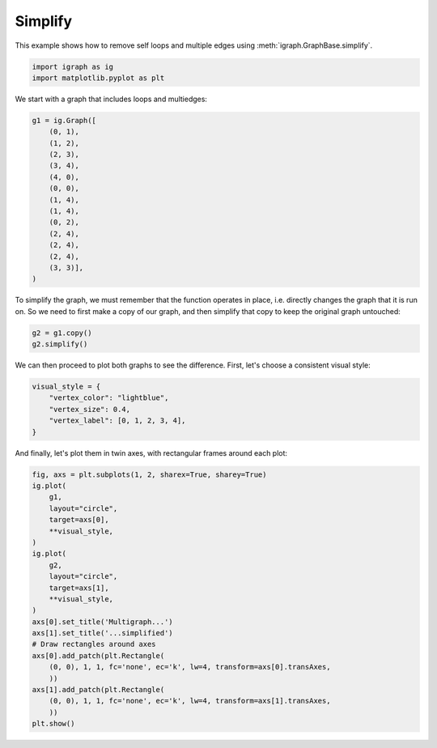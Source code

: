 
.. DO NOT EDIT.
.. THIS FILE WAS AUTOMATICALLY GENERATED BY SPHINX-GALLERY.
.. TO MAKE CHANGES, EDIT THE SOURCE PYTHON FILE:
.. "tutorials/simplify.py"
.. LINE NUMBERS ARE GIVEN BELOW.

.. only:: html

    .. note::
        :class: sphx-glr-download-link-note

        Click :ref:`here <sphx_glr_download_tutorials_simplify.py>`
        to download the full example code

.. rst-class:: sphx-glr-example-title

.. _sphx_glr_tutorials_simplify.py:


========
Simplify
========

This example shows how to remove self loops and multiple edges using :meth:`igraph.GraphBase.simplify`.

.. GENERATED FROM PYTHON SOURCE LINES 8-11

.. code-block:: default

    import igraph as ig
    import matplotlib.pyplot as plt








.. GENERATED FROM PYTHON SOURCE LINES 12-13

We start with a graph that includes loops and multiedges:

.. GENERATED FROM PYTHON SOURCE LINES 13-29

.. code-block:: default

    g1 = ig.Graph([
        (0, 1),
        (1, 2),
        (2, 3),
        (3, 4),
        (4, 0),
        (0, 0), 
        (1, 4),
        (1, 4),
        (0, 2),
        (2, 4),
        (2, 4),
        (2, 4),
        (3, 3)],
    )








.. GENERATED FROM PYTHON SOURCE LINES 30-34

To simplify the graph, we must remember that the function operates in place,
i.e. directly changes the graph that it is run on. So we need to first make a
copy of our graph, and then simplify that copy to keep the original graph
untouched:

.. GENERATED FROM PYTHON SOURCE LINES 34-37

.. code-block:: default

    g2 = g1.copy()
    g2.simplify()





.. rst-class:: sphx-glr-script-out

 .. code-block:: none


    <igraph.Graph object at 0x7f2e565b3640>



.. GENERATED FROM PYTHON SOURCE LINES 38-40

We can then proceed to plot both graphs to see the difference. First, let's
choose a consistent visual style:

.. GENERATED FROM PYTHON SOURCE LINES 40-46

.. code-block:: default

    visual_style = {
        "vertex_color": "lightblue",
        "vertex_size": 0.4,
        "vertex_label": [0, 1, 2, 3, 4],
    }








.. GENERATED FROM PYTHON SOURCE LINES 47-49

And finally, let's plot them in twin axes, with rectangular frames around
each plot:

.. GENERATED FROM PYTHON SOURCE LINES 49-72

.. code-block:: default

    fig, axs = plt.subplots(1, 2, sharex=True, sharey=True)
    ig.plot(
        g1,
        layout="circle",
        target=axs[0],
        **visual_style,
    )
    ig.plot(
        g2,
        layout="circle",
        target=axs[1],
        **visual_style,
    )
    axs[0].set_title('Multigraph...')
    axs[1].set_title('...simplified')
    # Draw rectangles around axes
    axs[0].add_patch(plt.Rectangle(
        (0, 0), 1, 1, fc='none', ec='k', lw=4, transform=axs[0].transAxes,
        ))
    axs[1].add_patch(plt.Rectangle(
        (0, 0), 1, 1, fc='none', ec='k', lw=4, transform=axs[1].transAxes,
        ))
    plt.show()



.. image-sg:: /tutorials/images/sphx_glr_simplify_001.png
   :alt: Multigraph..., ...simplified
   :srcset: /tutorials/images/sphx_glr_simplify_001.png
   :class: sphx-glr-single-img






.. rst-class:: sphx-glr-timing

   **Total running time of the script:** ( 0 minutes  0.078 seconds)


.. _sphx_glr_download_tutorials_simplify.py:

.. only:: html

  .. container:: sphx-glr-footer sphx-glr-footer-example


    .. container:: sphx-glr-download sphx-glr-download-python

      :download:`Download Python source code: simplify.py <simplify.py>`

    .. container:: sphx-glr-download sphx-glr-download-jupyter

      :download:`Download Jupyter notebook: simplify.ipynb <simplify.ipynb>`


.. only:: html

 .. rst-class:: sphx-glr-signature

    `Gallery generated by Sphinx-Gallery <https://sphinx-gallery.github.io>`_
